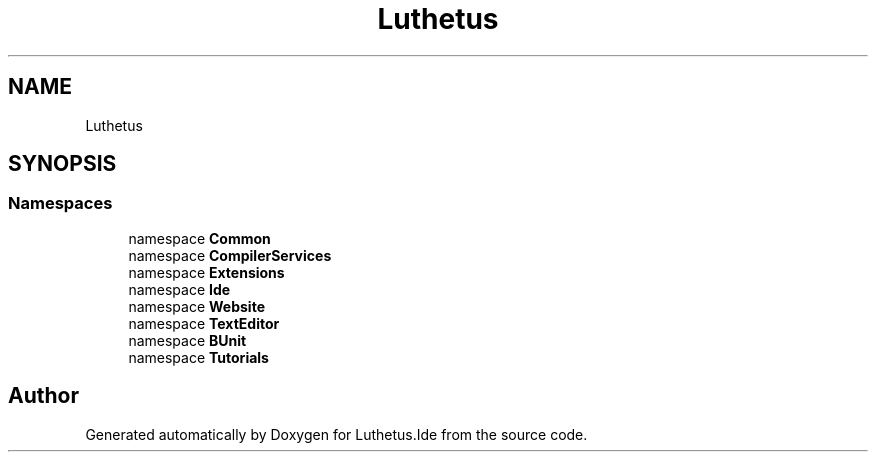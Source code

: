.TH "Luthetus" 3 "Version 1.0.0" "Luthetus.Ide" \" -*- nroff -*-
.ad l
.nh
.SH NAME
Luthetus
.SH SYNOPSIS
.br
.PP
.SS "Namespaces"

.in +1c
.ti -1c
.RI "namespace \fBCommon\fP"
.br
.ti -1c
.RI "namespace \fBCompilerServices\fP"
.br
.ti -1c
.RI "namespace \fBExtensions\fP"
.br
.ti -1c
.RI "namespace \fBIde\fP"
.br
.ti -1c
.RI "namespace \fBWebsite\fP"
.br
.ti -1c
.RI "namespace \fBTextEditor\fP"
.br
.ti -1c
.RI "namespace \fBBUnit\fP"
.br
.ti -1c
.RI "namespace \fBTutorials\fP"
.br
.in -1c
.SH "Author"
.PP 
Generated automatically by Doxygen for Luthetus\&.Ide from the source code\&.
